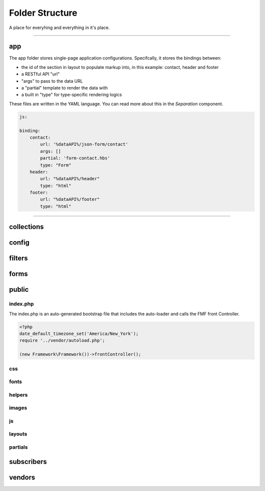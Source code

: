 Folder Structure
================

A place for everyhing and everything in it's place.

---------

app
+++

The app folder stores single-page application configurations.  Specifcally, it stores the bindings between:

* the id of the section in layout to populate markup into, in this example: contact, header and footer
* a RESTful API "url"
* "args" to pass to the data URL
* a "partial" template to render the data with
* a built in "type" for type-specific rendering logics


These files are written in the YAML language.  You can read more about this in the *Separation* component.

.. code-block:: yaml

  js:

  binding:
      contact:
          url: '%dataAPI%/json-form/contact'
          args: []
          partial: 'form-contact.hbs'
          type: "Form"
      header:
          url: "%dataAPI%/header"
          type: "html"
      footer:
          url: "%dataAPI%/footer"
          type: "html"

---------

collections
+++++++++++

config
++++++

filters
+++++++

forms
+++++

public
++++++

index.php
*********

The index.php is an auto-generated bootstrap file that includes the auto-loader and calls the FMF front Controller.

.. code-block:: php

   <?php
   date_default_timezone_set('America/New_York');
   require '../vendor/autoload.php';

   (new Framework\Framework())->frontController();

css
***

fonts
*****

helpers
*******

images
******

js
**

layouts
*******

partials
********

subscribers
+++++++++++

vendors
+++++++